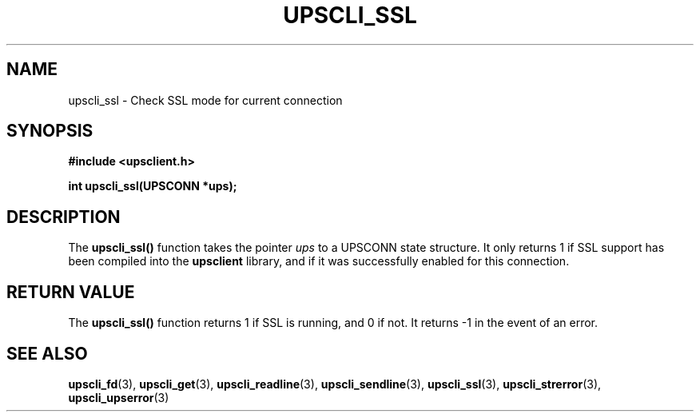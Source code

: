 .TH UPSCLI_SSL 3 "Mon Jan 22 2007" "" "Network UPS Tools (NUT)"
.SH NAME
upscli_ssl \- Check SSL mode for current connection
.SH SYNOPSIS
.nf
.B #include <upsclient.h>
.sp
.BI "int upscli_ssl(UPSCONN *ups);"
.fi
.SH DESCRIPTION
The \fBupscli_ssl()\fP function takes the pointer \fIups\fP to a
UPSCONN state structure.  It only returns 1 if SSL support has been
compiled into the \fBupsclient\fR library, and if it was successfully
enabled for this connection.
.PP
.SH "RETURN VALUE"
The \fBupscli_ssl()\fP function returns 1 if SSL is running, and 0 if
not.  It returns \-1 in the event of an error.
.SH "SEE ALSO"
.BR upscli_fd "(3), "upscli_get "(3), "
.BR upscli_readline "(3), "upscli_sendline "(3), "
.BR upscli_ssl "(3), "
.BR upscli_strerror "(3), "upscli_upserror "(3) "
